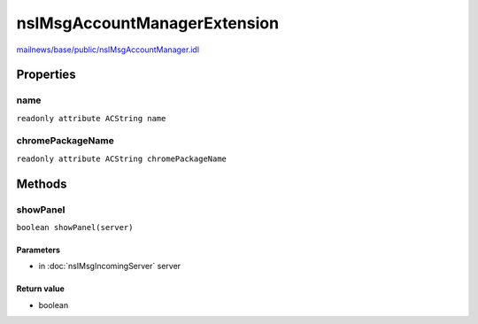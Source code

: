=============================
nsIMsgAccountManagerExtension
=============================

`mailnews/base/public/nsIMsgAccountManager.idl <https://hg.mozilla.org/comm-central/file/tip/mailnews/base/public/nsIMsgAccountManager.idl>`_


Properties
==========

name
----

``readonly attribute ACString name``

chromePackageName
-----------------

``readonly attribute ACString chromePackageName``

Methods
=======

showPanel
---------

``boolean showPanel(server)``

Parameters
^^^^^^^^^^

* in :doc:`nsIMsgIncomingServer` server

Return value
^^^^^^^^^^^^

* boolean
